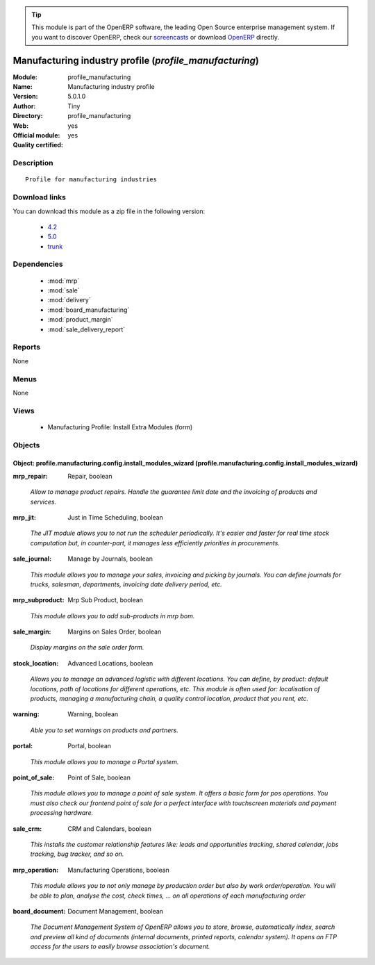 
.. i18n: .. module:: profile_manufacturing
.. i18n:     :synopsis: Manufacturing industry profile (Official, Quality Certified)
.. i18n:     :noindex:
.. i18n: .. 
..

.. module:: profile_manufacturing
    :synopsis: Manufacturing industry profile (Official, Quality Certified)
    :noindex:
.. 

.. i18n: .. raw:: html
.. i18n: 
.. i18n:       <br />
.. i18n:     <link rel="stylesheet" href="../_static/hide_objects_in_sidebar.css" type="text/css" />
..

.. raw:: html

      <br />
    <link rel="stylesheet" href="../_static/hide_objects_in_sidebar.css" type="text/css" />

.. i18n: .. tip:: This module is part of the OpenERP software, the leading Open Source 
.. i18n:   enterprise management system. If you want to discover OpenERP, check our 
.. i18n:   `screencasts <http://openerp.tv>`_ or download 
.. i18n:   `OpenERP <http://openerp.com>`_ directly.
..

.. tip:: This module is part of the OpenERP software, the leading Open Source 
  enterprise management system. If you want to discover OpenERP, check our 
  `screencasts <http://openerp.tv>`_ or download 
  `OpenERP <http://openerp.com>`_ directly.

.. i18n: .. raw:: html
.. i18n: 
.. i18n:     <div class="js-kit-rating" title="" permalink="" standalone="yes" path="/profile_manufacturing"></div>
.. i18n:     <script src="http://js-kit.com/ratings.js"></script>
..

.. raw:: html

    <div class="js-kit-rating" title="" permalink="" standalone="yes" path="/profile_manufacturing"></div>
    <script src="http://js-kit.com/ratings.js"></script>

.. i18n: Manufacturing industry profile (*profile_manufacturing*)
.. i18n: ========================================================
.. i18n: :Module: profile_manufacturing
.. i18n: :Name: Manufacturing industry profile
.. i18n: :Version: 5.0.1.0
.. i18n: :Author: Tiny
.. i18n: :Directory: profile_manufacturing
.. i18n: :Web: 
.. i18n: :Official module: yes
.. i18n: :Quality certified: yes
..

Manufacturing industry profile (*profile_manufacturing*)
========================================================
:Module: profile_manufacturing
:Name: Manufacturing industry profile
:Version: 5.0.1.0
:Author: Tiny
:Directory: profile_manufacturing
:Web: 
:Official module: yes
:Quality certified: yes

.. i18n: Description
.. i18n: -----------
..

Description
-----------

.. i18n: ::
.. i18n: 
.. i18n:   Profile for manufacturing industries
..

::

  Profile for manufacturing industries

.. i18n: Download links
.. i18n: --------------
..

Download links
--------------

.. i18n: You can download this module as a zip file in the following version:
..

You can download this module as a zip file in the following version:

.. i18n:   * `4.2 <http://www.openerp.com/download/modules/4.2/profile_manufacturing.zip>`_
.. i18n:   * `5.0 <http://www.openerp.com/download/modules/5.0/profile_manufacturing.zip>`_
.. i18n:   * `trunk <http://www.openerp.com/download/modules/trunk/profile_manufacturing.zip>`_
..

  * `4.2 <http://www.openerp.com/download/modules/4.2/profile_manufacturing.zip>`_
  * `5.0 <http://www.openerp.com/download/modules/5.0/profile_manufacturing.zip>`_
  * `trunk <http://www.openerp.com/download/modules/trunk/profile_manufacturing.zip>`_

.. i18n: Dependencies
.. i18n: ------------
..

Dependencies
------------

.. i18n:  * :mod:`mrp`
.. i18n:  * :mod:`sale`
.. i18n:  * :mod:`delivery`
.. i18n:  * :mod:`board_manufacturing`
.. i18n:  * :mod:`product_margin`
.. i18n:  * :mod:`sale_delivery_report`
..

 * :mod:`mrp`
 * :mod:`sale`
 * :mod:`delivery`
 * :mod:`board_manufacturing`
 * :mod:`product_margin`
 * :mod:`sale_delivery_report`

.. i18n: Reports
.. i18n: -------
..

Reports
-------

.. i18n: None
..

None

.. i18n: Menus
.. i18n: -------
..

Menus
-------

.. i18n: None
..

None

.. i18n: Views
.. i18n: -----
..

Views
-----

.. i18n:  * Manufacturing Profile: Install Extra Modules (form)
..

 * Manufacturing Profile: Install Extra Modules (form)

.. i18n: Objects
.. i18n: -------
..

Objects
-------

.. i18n: Object: profile.manufacturing.config.install_modules_wizard (profile.manufacturing.config.install_modules_wizard)
.. i18n: #################################################################################################################
..

Object: profile.manufacturing.config.install_modules_wizard (profile.manufacturing.config.install_modules_wizard)
#################################################################################################################

.. i18n: :mrp_repair: Repair, boolean
..

:mrp_repair: Repair, boolean

.. i18n:     *Allow to manage product repairs. Handle the guarantee limit date and the invoicing of products and services.*
..

    *Allow to manage product repairs. Handle the guarantee limit date and the invoicing of products and services.*

.. i18n: :mrp_jit: Just in Time Scheduling, boolean
..

:mrp_jit: Just in Time Scheduling, boolean

.. i18n:     *The JIT module allows you to not run the scheduler periodically. It's easier and faster for real time stock computation but, in counter-part, it manages less efficiently priorities in procurements.*
..

    *The JIT module allows you to not run the scheduler periodically. It's easier and faster for real time stock computation but, in counter-part, it manages less efficiently priorities in procurements.*

.. i18n: :sale_journal: Manage by Journals, boolean
..

:sale_journal: Manage by Journals, boolean

.. i18n:     *This module  allows you to manage your sales, invoicing and picking by journals. You can define journals for trucks, salesman, departments, invoicing date delivery period, etc.*
..

    *This module  allows you to manage your sales, invoicing and picking by journals. You can define journals for trucks, salesman, departments, invoicing date delivery period, etc.*

.. i18n: :mrp_subproduct: Mrp Sub Product, boolean
..

:mrp_subproduct: Mrp Sub Product, boolean

.. i18n:     *This module allows you to add sub-products in mrp bom.*
..

    *This module allows you to add sub-products in mrp bom.*

.. i18n: :sale_margin: Margins on Sales Order, boolean
..

:sale_margin: Margins on Sales Order, boolean

.. i18n:     *Display margins on the sale order form.*
..

    *Display margins on the sale order form.*

.. i18n: :stock_location: Advanced Locations, boolean
..

:stock_location: Advanced Locations, boolean

.. i18n:     *Allows you to manage an advanced logistic with different locations. You can define, by product: default locations, path of locations for different operations, etc. This module is often used for: localisation of products, managing a manufacturing chain, a quality control location, product that you rent, etc.*
..

    *Allows you to manage an advanced logistic with different locations. You can define, by product: default locations, path of locations for different operations, etc. This module is often used for: localisation of products, managing a manufacturing chain, a quality control location, product that you rent, etc.*

.. i18n: :warning: Warning, boolean
..

:warning: Warning, boolean

.. i18n:     *Able you to set warnings on products and partners.*
..

    *Able you to set warnings on products and partners.*

.. i18n: :portal: Portal, boolean
..

:portal: Portal, boolean

.. i18n:     *This module allows you to manage a Portal system.*
..

    *This module allows you to manage a Portal system.*

.. i18n: :point_of_sale: Point of Sale, boolean
..

:point_of_sale: Point of Sale, boolean

.. i18n:     *This module allows you to manage a point of sale system. It offers a basic form for pos operations. You must also check our frontend point of sale for a perfect interface with touchscreen materials and payment processing hardware.*
..

    *This module allows you to manage a point of sale system. It offers a basic form for pos operations. You must also check our frontend point of sale for a perfect interface with touchscreen materials and payment processing hardware.*

.. i18n: :sale_crm: CRM and Calendars, boolean
..

:sale_crm: CRM and Calendars, boolean

.. i18n:     *This installs the customer relationship features like: leads and opportunities tracking, shared calendar, jobs tracking, bug tracker, and so on.*
..

    *This installs the customer relationship features like: leads and opportunities tracking, shared calendar, jobs tracking, bug tracker, and so on.*

.. i18n: :mrp_operation: Manufacturing Operations, boolean
..

:mrp_operation: Manufacturing Operations, boolean

.. i18n:     *This module allows you to not only manage by production order but also by work order/operation. You will be able to plan, analyse the cost, check times, ... on all operations of each manufacturing order*
..

    *This module allows you to not only manage by production order but also by work order/operation. You will be able to plan, analyse the cost, check times, ... on all operations of each manufacturing order*

.. i18n: :board_document: Document Management, boolean
..

:board_document: Document Management, boolean

.. i18n:     *The Document Management System of OpenERP allows you to store, browse, automatically index, search and preview all kind of documents (internal documents, printed reports, calendar system). It opens an FTP access for the users to easily browse association's document.*
..

    *The Document Management System of OpenERP allows you to store, browse, automatically index, search and preview all kind of documents (internal documents, printed reports, calendar system). It opens an FTP access for the users to easily browse association's document.*
